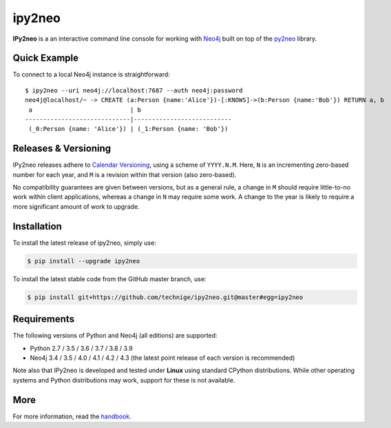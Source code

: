 ipy2neo
=======
.. image:: https://img.shields.io/pypi/v/ipy2neo.svg
   :target: https://pypi.python.org/pypi/ipy2neo
   :alt: PyPI version

.. image:: https://img.shields.io/pypi/dm/ipy2neo
   :target: https://pypi.python.org/pypi/ipy2neo
   :alt: PyPI Downloads

.. image:: https://img.shields.io/github/license/technige/ipy2neo.svg
   :target: https://www.apache.org/licenses/LICENSE-2.0
   :alt: License


**IPy2neo** is a an interactive command line console for working with `Neo4j <https://neo4j.com/>`_ built on top of the `py2neo <https://py2neo.org>`_ library.


Quick Example
-------------

To connect to a local Neo4j instance is straightforward::

    $ ipy2neo --uri neo4j://localhost:7687 --auth neo4j:password
    neo4j@localhost/~ -> CREATE (a:Person {name:'Alice'})-[:KNOWS]->(b:Person {name:'Bob'}) RETURN a, b
     a                           | b
    -----------------------------|---------------------------
     (_0:Person {name: 'Alice'}) | (_1:Person {name: 'Bob'})



Releases & Versioning
---------------------

IPy2neo releases adhere to `Calendar Versioning <https://calver.org/>`_, using a scheme of ``YYYY.N.M``.
Here, ``N`` is an incrementing zero-based number for each year, and ``M`` is a revision within that version (also zero-based).

No compatibility guarantees are given between versions, but as a general rule, a change in ``M`` should require little-to-no work within client applications,
whereas a change in ``N`` may require some work. A change to the year is likely to require a more significant amount of work to upgrade.


Installation
------------

To install the latest release of ipy2neo, simply use:

.. code-block::

    $ pip install --upgrade ipy2neo

To install the latest stable code from the GitHub master branch, use:

.. code-block::

    $ pip install git+https://github.com/technige/ipy2neo.git@master#egg=ipy2neo


Requirements
------------
.. image:: https://img.shields.io/pypi/pyversions/ipy2neo.svg
   :target: https://www.python.org/
   :alt: Python versions

.. image:: https://img.shields.io/badge/neo4j-3.4%20%7C%203.5%20%7C%204.0%20%7C%204.1%20%7C%204.2%20%7C%204.3-blue.svg
   :target: https://neo4j.com/
   :alt: Neo4j versions

The following versions of Python and Neo4j (all editions) are supported:

- Python 2.7 / 3.5 / 3.6 / 3.7 / 3.8 / 3.9
- Neo4j 3.4 / 3.5 / 4.0 / 4.1 / 4.2 / 4.3 (the latest point release of each version is recommended)

Note also that IPy2neo is developed and tested under **Linux** using standard CPython distributions.
While other operating systems and Python distributions may work, support for these is not available.


More
----

For more information, read the `handbook <https://py2neo.org/i>`_.
